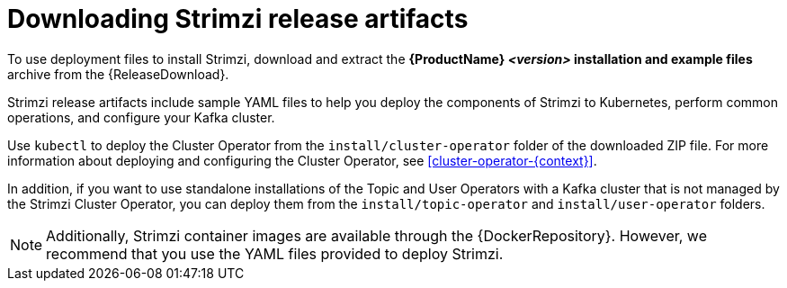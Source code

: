 // Module included in the following assemblies:
//
// deploying/assembly_deploy-tasks-prep.adoc

[id='downloads-{context}']
= Downloading Strimzi release artifacts

[role="_abstract"]
ifdef::Downloading[]
To use deployment files to install Strimzi, download and extract the `strimzi-_<version>_.zip` file from the {ReleaseDownload}.

Download the `strimzi-_<version>_.zip` or `strimzi-_<version>_.tar.gz` archive file.
endif::Downloading[]
ifndef::Downloading[]
To use deployment files to install Strimzi, download and extract the *{ProductName} _<version>_ installation and example files* archive from the {ReleaseDownload}.
endif::Downloading[]

Strimzi release artifacts include sample YAML files to help you deploy the components of Strimzi to Kubernetes, perform common operations,
and configure your Kafka cluster.

Use `kubectl` to deploy the Cluster Operator from the `install/cluster-operator` folder of the downloaded ZIP file.
For more information about deploying and configuring the Cluster Operator, see xref:cluster-operator-{context}[].

In addition, if you want to use standalone installations of the Topic and User Operators with a Kafka cluster that is not managed by the Strimzi Cluster Operator, you can deploy them from the `install/topic-operator` and `install/user-operator` folders.

NOTE: Additionally, Strimzi container images are available through the {DockerRepository}.
However, we recommend that you use the YAML files provided to deploy Strimzi.
